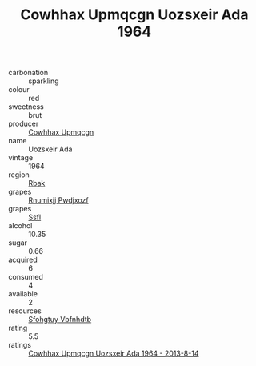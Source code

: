 :PROPERTIES:
:ID:                     7bad15d2-90d4-4a71-b675-ab6cd3272f9a
:END:
#+TITLE: Cowhhax Upmqcgn Uozsxeir Ada 1964

- carbonation :: sparkling
- colour :: red
- sweetness :: brut
- producer :: [[id:3e62d896-76d3-4ade-b324-cd466bcc0e07][Cowhhax Upmqcgn]]
- name :: Uozsxeir Ada
- vintage :: 1964
- region :: [[id:77991750-dea6-4276-bb68-bc388de42400][Rbak]]
- grapes :: [[id:7450df7f-0f94-4ecc-a66d-be36a1eb2cd3][Rnumixjj Pwdjxozf]]
- grapes :: [[id:aa0ff8ab-1317-4e05-aff1-4519ebca5153][Ssfl]]
- alcohol :: 10.35
- sugar :: 0.66
- acquired :: 6
- consumed :: 4
- available :: 2
- resources :: [[id:6769ee45-84cb-4124-af2a-3cc72c2a7a25][Sfohgtuy Vbfnhdtb]]
- rating :: 5.5
- ratings :: [[id:2f702381-d46f-4ef7-bdbb-de18477fb186][Cowhhax Upmqcgn Uozsxeir Ada 1964 - 2013-8-14]]


